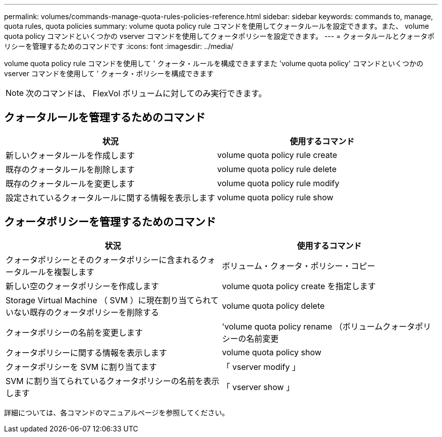 ---
permalink: volumes/commands-manage-quota-rules-policies-reference.html 
sidebar: sidebar 
keywords: commands to, manage, quota rules, quota policies 
summary: volume quota policy rule コマンドを使用してクォータルールを設定できます。また、 volume quota policy コマンドといくつかの vserver コマンドを使用してクォータポリシーを設定できます。 
---
= クォータルールとクォータポリシーを管理するためのコマンドです
:icons: font
:imagesdir: ../media/


[role="lead"]
volume quota policy rule コマンドを使用して ' クォータ・ルールを構成できますまた 'volume quota policy' コマンドといくつかの vserver コマンドを使用して ' クォータ・ポリシーを構成できます

[NOTE]
====
次のコマンドは、 FlexVol ボリュームに対してのみ実行できます。

====


== クォータルールを管理するためのコマンド

[cols="2*"]
|===
| 状況 | 使用するコマンド 


 a| 
新しいクォータルールを作成します
 a| 
volume quota policy rule create



 a| 
既存のクォータルールを削除します
 a| 
volume quota policy rule delete



 a| 
既存のクォータルールを変更します
 a| 
volume quota policy rule modify



 a| 
設定されているクォータルールに関する情報を表示します
 a| 
volume quota policy rule show

|===


== クォータポリシーを管理するためのコマンド

[cols="2*"]
|===
| 状況 | 使用するコマンド 


 a| 
クォータポリシーとそのクォータポリシーに含まれるクォータルールを複製します
 a| 
ボリューム・クォータ・ポリシー・コピー



 a| 
新しい空のクォータポリシーを作成します
 a| 
volume quota policy create を指定します



 a| 
Storage Virtual Machine （ SVM ）に現在割り当てられていない既存のクォータポリシーを削除する
 a| 
volume quota policy delete



 a| 
クォータポリシーの名前を変更します
 a| 
'volume quota policy rename （ボリュームクォータポリシーの名前変更



 a| 
クォータポリシーに関する情報を表示します
 a| 
volume quota policy show



 a| 
クォータポリシーを SVM に割り当てます
 a| 
「 vserver modify 」



 a| 
SVM に割り当てられているクォータポリシーの名前を表示します
 a| 
「 vserver show 」

|===
詳細については、各コマンドのマニュアルページを参照してください。

